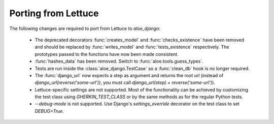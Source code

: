 Porting from Lettuce
====================

The following changes are required to port from Lettuce to `aloe_django`:

 * The deprecated decorators :func:`creates_model` and :func:`checks_existence`
   have been removed and should be replaced by :func:`writes_model` and
   :func:`tests_existence` respectively. The prototypes passed to the functions
   have now been made consistent.

 * :func:`hashes_data` has been removed. Switch to
   :func:`aloe.tools.guess_types`.

 * Tests are run inside the :class:`aloe_django.TestCase` so a :func:`clean_db`
   hook is no longer required.

 * The :func:`django_url` now expects a step as argument and returns the root
   url (instead of `django_url(reverse('some-url'))`, you must call
   `django_url(step) + reverse('some-url')`).

 * Lettuce-specific settings are not supported. Most of the functionality can
   be achieved by customizing the test class using `GHERKIN_TEST_CLASS` or
   by the same methods as for the regular Python tests.

 * `--debug-mode` is not supported. Use Django's `settings_override` decorator
   on the test class to set `DEBUG=True`.

